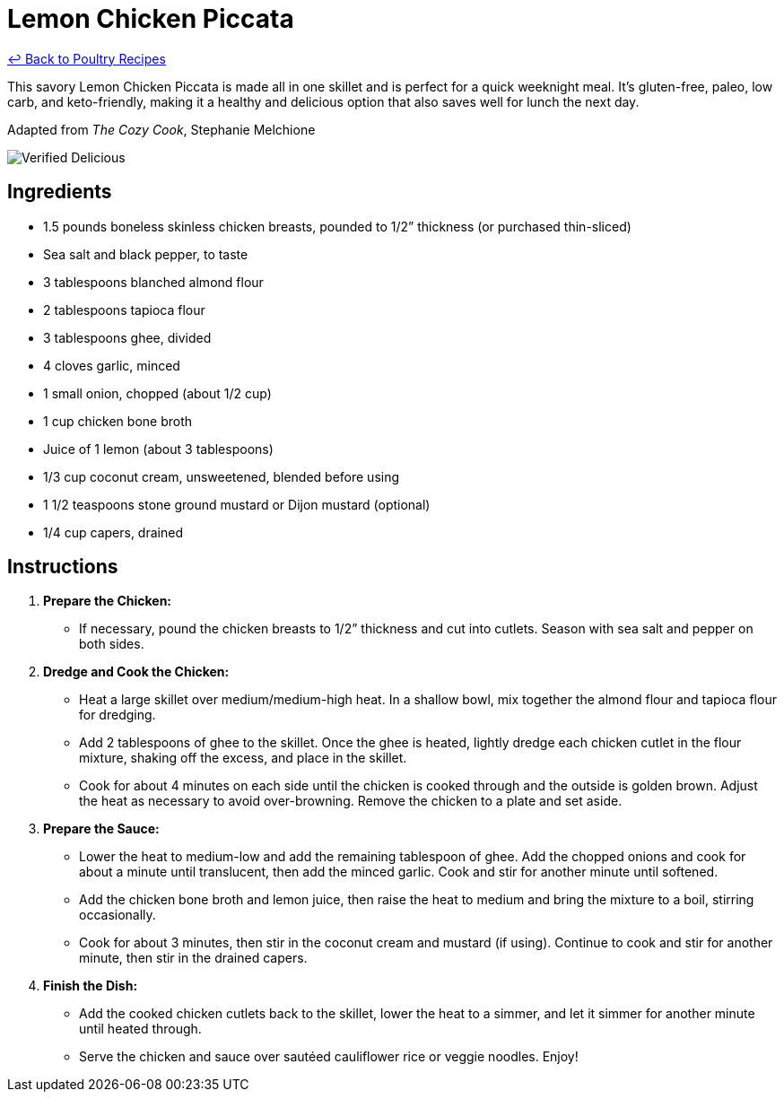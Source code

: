 = Lemon Chicken Piccata

link:./README.md[&larrhk; Back to Poultry Recipes]

This savory Lemon Chicken Piccata is made all in one skillet and is perfect for a quick weeknight meal. It's gluten-free, paleo, low carb, and keto-friendly, making it a healthy and delicious option that also saves well for lunch the next day.

Adapted from _The Cozy Cook_, Stephanie Melchione

image::https://badgen.net/badge/verified/delicious/228B22[Verified Delicious]

== Ingredients

* 1.5 pounds boneless skinless chicken breasts, pounded to 1/2” thickness (or purchased thin-sliced)
* Sea salt and black pepper, to taste
* 3 tablespoons blanched almond flour
* 2 tablespoons tapioca flour
* 3 tablespoons ghee, divided
* 4 cloves garlic, minced
* 1 small onion, chopped (about 1/2 cup)
* 1 cup chicken bone broth
* Juice of 1 lemon (about 3 tablespoons)
* 1/3 cup coconut cream, unsweetened, blended before using
* 1 1/2 teaspoons stone ground mustard or Dijon mustard (optional)
* 1/4 cup capers, drained

== Instructions

1. **Prepare the Chicken:**
   * If necessary, pound the chicken breasts to 1/2” thickness and cut into cutlets. Season with sea salt and pepper on both sides.

2. **Dredge and Cook the Chicken:**
   * Heat a large skillet over medium/medium-high heat. In a shallow bowl, mix together the almond flour and tapioca flour for dredging.
   * Add 2 tablespoons of ghee to the skillet. Once the ghee is heated, lightly dredge each chicken cutlet in the flour mixture, shaking off the excess, and place in the skillet.
   * Cook for about 4 minutes on each side until the chicken is cooked through and the outside is golden brown. Adjust the heat as necessary to avoid over-browning. Remove the chicken to a plate and set aside.

3. **Prepare the Sauce:**
   * Lower the heat to medium-low and add the remaining tablespoon of ghee. Add the chopped onions and cook for about a minute until translucent, then add the minced garlic. Cook and stir for another minute until softened.
   * Add the chicken bone broth and lemon juice, then raise the heat to medium and bring the mixture to a boil, stirring occasionally.
   * Cook for about 3 minutes, then stir in the coconut cream and mustard (if using). Continue to cook and stir for another minute, then stir in the drained capers.

4. **Finish the Dish:**
   * Add the cooked chicken cutlets back to the skillet, lower the heat to a simmer, and let it simmer for another minute until heated through.
   * Serve the chicken and sauce over sautéed cauliflower rice or veggie noodles. Enjoy!

